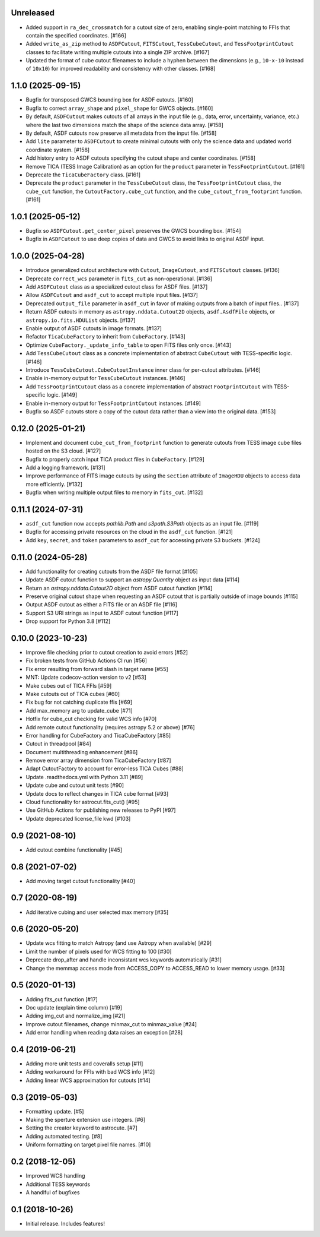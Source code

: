 Unreleased
----------

- Added support in ``ra_dec_crossmatch`` for a cutout size of zero, enabling single-point matching to FFIs that contain
  the specified coordinates. [#166]
- Added ``write_as_zip`` method to ``ASDFCutout``, ``FITSCutout``, ``TessCubeCutout``, and ``TessFootprintCutout`` classes to facilitate 
  writing multiple cutouts into a single ZIP archive. [#167]
- Updated the format of cube cutout filenames to include a hyphen between the dimensions (e.g., ``10-x-10`` instead of ``10x10``)
  for improved readability and consistency with other classes. [#168]


1.1.0 (2025-09-15)
------------------

- Bugfix for transposed GWCS bounding box for ASDF cutouts. [#160]
- Bugfix to correct ``array_shape`` and ``pixel_shape`` for GWCS objects. [#160]
- By default, ``ASDFCutout`` makes cutouts of all arrays in the input file (e.g., data, error, uncertainty, variance, etc.)
  where the last two dimensions match the shape of the science data array. [#158]
- By default, ASDF cutouts now preserve all metadata from the input file. [#158]
- Add ``lite`` parameter to ``ASDFCutout`` to create minimal cutouts with only the science data and updated world coordinate system. [#158]
- Add history entry to ASDF cutouts specifying the cutout shape and center coordinates. [#158]
- Remove TICA (TESS Image Calibration) as an option for the ``product`` parameter in ``TessFootprintCutout``. [#161]
- Deprecate the ``TicaCubeFactory`` class. [#161]
- Deprecate the ``product`` parameter in the ``TessCubeCutout`` class, the ``TessFootprintCutout`` class, the ``cube_cut`` function,
  the ``CutoutFactory.cube_cut`` function, and the ``cube_cutout_from_footprint`` function. [#161]


1.0.1 (2025-05-12)
-------------------

- Bugfix so ``ASDFCutout.get_center_pixel`` preserves the GWCS bounding box. [#154]
- Bugfix in ``ASDFCutout`` to use deep copies of data and GWCS to avoid links to original ASDF input.


1.0.0 (2025-04-28)
-------------------

- Introduce generalized cutout architecture with ``Cutout``, ``ImageCutout``, and ``FITSCutout`` classes. [#136]
- Deprecate ``correct_wcs`` parameter in ``fits_cut`` as non-operational. [#136]
- Add ``ASDFCutout`` class as a specialized cutout class for ASDF files. [#137]
- Allow ``ASDFCutout`` and ``asdf_cut`` to accept multiple input files. [#137]
- Deprecated ``output_file`` parameter in ``asdf_cut`` in favor of making outputs from a batch of input files.. [#137]
- Return ASDF cutouts in memory as ``astropy.nddata.Cutout2D`` objects, ``asdf.AsdfFile`` objects, or ``astropy.io.fits.HDUList`` objects. [#137]
- Enable output of ASDF cutouts in image formats. [#137]
- Refactor ``TicaCubeFactory`` to inherit from ``CubeFactory``. [#143]
- Optimize ``CubeFactory._update_info_table`` to open FITS files only once. [#143]
- Add ``TessCubeCutout`` class as a concrete implementation of abstract ``CubeCutout`` with TESS-specific logic. [#146]
- Introduce ``TessCubeCutout.CubeCutoutInstance`` inner class for per-cutout attributes. [#146]
- Enable in-memory output for ``TessCubeCutout`` instances. [#146]
- Add ``TessFootprintCutout`` class as a concrete implementation of abstract ``FootprintCutout`` with TESS-specific logic. [#149]
- Enable in-memory output for ``TessFootprintCutout`` instances. [#149]
- Bugfix so ASDF cutouts store a copy of the cutout data rather than a view into the original data. [#153]


0.12.0 (2025-01-21)
--------------------

- Implement and document ``cube_cut_from_footprint`` function to generate cutouts from TESS image cube files hosted on the S3 cloud. [#127]
- Bugfix to properly catch input TICA product files in ``CubeFactory``. [#129]
- Add a logging framework. [#131]
- Improve performance of FITS image cutouts by using the ``section`` attribute of ``ImageHDU`` objects to access data more efficiently. [#132]
- Bugfix when writing multiple output files to memory in ``fits_cut``. [#132]


0.11.1 (2024-07-31)
--------------------

- ``asdf_cut`` function now accepts `pathlib.Path` and `s3path.S3Path` objects as an input file. [#119]
- Bugfix for accessing private resources on the cloud in the ``asdf_cut`` function. [#121]
- Add ``key``, ``secret``, and ``token`` parameters to ``asdf_cut`` for accessing private S3 buckets. [#124]


0.11.0 (2024-05-28)
--------------------

- Add functionality for creating cutouts from the ASDF file format [#105]
- Update ASDF cutout function to support an `astropy.Quantity` object as input data [#114]
- Return an `astropy.nddata.Cutout2D` object from ASDF cutout function [#114]
- Preserve original cutout shape when requesting an ASDF cutout that is partially outside of image bounds [#115]
- Output ASDF cutout as either a FITS file or an ASDF file [#116]
- Support S3 URI strings as input to ASDF cutout function [#117]
- Drop support for Python 3.8 [#112]


0.10.0 (2023-10-23)
--------------------

- Improve file checking prior to cutout creation to avoid errors [#52]
- Fix broken tests from GitHub Actions CI run [#56]
- Fix error resulting from forward slash in target name [#55]
- MNT: Update codecov-action version to v2 [#53]
- Make cubes out of TICA FFIs [#59]
- Make cutouts out of TICA cubes [#60]
- Fix bug for not catching duplicate ffis [#69]
- Add max_memory arg to update_cube [#71]
- Hotfix for cube_cut checking for valid WCS info [#70]
- Add remote cutout functionality (requires astropy 5.2 or above) [#76]
- Error handling for CubeFactory and TicaCubeFactory [#85]
- Cutout in threadpool [#84]
- Document multithreading enhancement [#86]
- Remove error array dimension from TicaCubeFactory [#87]
- Adapt CutoutFactory to account for error-less TICA Cubes [#88]
- Update .readthedocs.yml with Python 3.11 [#89]
- Update cube and cutout unit tests [#90]
- Update docs to reflect changes in TICA cube format [#93]
- Cloud functionality for astrocut.fits_cut() [#95]
- Use GitHub Actions for publishing new releases to PyPI [#97]
- Update deprecated license_file kwd [#103]


0.9 (2021-08-10)
----------------

- Add cutout combine functionality [#45]


0.8 (2021-07-02)
----------------

- Add moving target cutout functionality [#40]
  

0.7 (2020-08-19)
----------------

- Add iterative cubing and user selected max memory [#35]


0.6 (2020-05-20)
----------------
- Update wcs fitting to match Astropy (and use Astropy when available) [#29]
- Limit the number of pixels used for WCS fitting to 100 [#30]
- Deprecate drop_after and handle inconsistant wcs keywords automatically [#31]
- Change the memmap access mode from ACCESS_COPY to ACCESS_READ to lower memory usage. [#33]


0.5 (2020-01-13)
----------------
- Adding fits_cut function [#17]
- Doc update (explain time column) [#19]
- Adding img_cut and normalize_img [#21]
- Improve cutout filenames, change minmax_cut to minmax_value [#24]
- Add error handling when reading data raises an exception [#28]

0.4 (2019-06-21)
----------------

- Adding more unit tests and coveralls setup [#11]
- Adding workaround for FFIs with bad WCS info [#12]
- Adding linear WCS approximation for cutouts [#14]


0.3 (2019-05-03)
----------------

- Formatting update. [#5]
- Making the sperture extension use integers. [#6]
- Setting the creator keyword to astrocute. [#7]
- Adding automated testing. [#8]
- Uniform formatting on target pixel file names. [#10]

0.2 (2018-12-05)
----------------

- Improved WCS handling
- Additional TESS keywords
- A handlful of bugfixes


0.1 (2018-10-26)
----------------

- Initial release.  Includes features!
